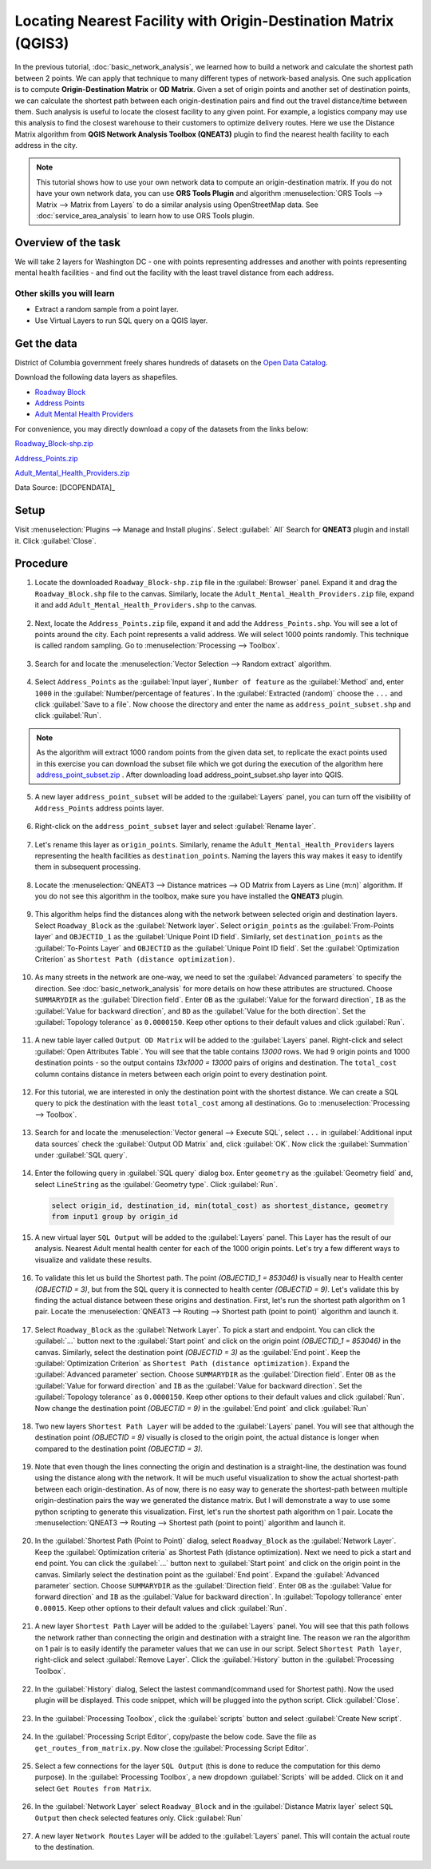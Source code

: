 Locating Nearest Facility with Origin-Destination Matrix (QGIS3)
================================================================

In the previous tutorial, :doc:`basic_network_analysis`, we learned how to build a network and calculate the shortest path between 2 points. We can apply that technique to many different types of network-based analysis. One such application is to compute **Origin-Destination Matrix** or **OD Matrix**. Given a set of origin points and another set of destination points, we can calculate the shortest path between each origin-destination pairs and find out the travel distance/time between them. Such analysis is useful to locate the closest facility to any given point. For example, a logistics company may use this analysis to find the closest warehouse to their customers to optimize delivery routes. Here we use the Distance Matrix algorithm from **QGIS Network Analysis Toolbox (QNEAT3)** plugin to find the nearest health facility to each address in the city.

.. note::

  This tutorial shows how to use your own network data to compute an origin-destination matrix. If you do not have your own network data, you can use **ORS Tools Plugin** and algorithm :menuselection:`ORS Tools --> Matrix -->  Matrix from Layers` to do a similar analysis using OpenStreetMap data. See :doc:`service_area_analysis` to learn how to use ORS Tools plugin.

Overview of the task
--------------------

We will take 2 layers for Washington DC - one with points representing addresses and another with points representing mental health facilities - and find out the facility with the least travel distance from each address.

Other skills you will learn
^^^^^^^^^^^^^^^^^^^^^^^^^^^
- Extract a random sample from a point layer.
- Use Virtual Layers to run SQL query on a QGIS layer.

Get the data
------------
District of Columbia government freely shares hundreds of datasets on the `Open Data Catalog <https://opendata.dc.gov/>`_. 

Download the following data layers as shapefiles.

- `Roadway Block <https://opendata.dc.gov/datasets/roadway-block>`_ 
- `Address Points <https://opendata.dc.gov/datasets/address-points>`_
- `Adult Mental Health Providers <https://opendata.dc.gov/datasets/adult-mental-health-providers>`_

    
For convenience, you may directly download a copy of the datasets from the
links below:

`Roadway_Block-shp.zip <http://www.qgistutorials.com/downloads/Roadway_Block-shp.zip>`_

`Address_Points.zip <http://www.qgistutorials.com/downloads/Address_Points.zip>`_

`Adult_Mental_Health_Providers.zip <http://www.qgistutorials.com/downloads/Adult_Mental_Health_Providers.zip>`_

Data Source: [DCOPENDATA]_

Setup
-----
Visit :menuselection:`Plugins --> Manage and Install plugins`. Select :guilabel:` All` Search for **QNEAT3** plugin and install it. Click :guilabel:`Close`.

.. image:: /static/3/origin_destination_matrix/images/setup1.png
  :align: center
    
Procedure
---------

1. Locate the downloaded ``Roadway_Block-shp.zip`` file in the :guilabel:`Browser` panel. Expand it and drag the ``Roadway_Block.shp`` file to the canvas. Similarly, locate the ``Adult_Mental_Health_Providers.zip`` file, expand it and add ``Adult_Mental_Health_Providers.shp`` to the canvas.

  .. image:: /static/3/origin_destination_matrix/images/1.png
    :align: center
  
2. Next, locate the ``Address_Points.zip`` file, expand it and add the ``Address_Points.shp``. You will see a lot of points around the city. Each point represents a valid address. We will select 1000 points randomly. This technique is called random sampling. Go to :menuselection:`Processing --> Toolbox`.

  .. image:: /static/3/origin_destination_matrix/images/2.png
    :align: center
  
3. Search for and locate the :menuselection:`Vector Selection --> Random extract` algorithm.

  .. image:: /static/3/origin_destination_matrix/images/3.png
    :align: center
  
4. Select ``Address_Points`` as the :guilabel:`Input layer`, ``Number of feature`` as the :guilabel:`Method` and, enter ``1000`` in the :guilabel:`Number/percentage of features`. In the :guilabel:`Extracted (random)` choose the ``...``  and click :guilabel:`Save to a file`. Now choose the directory and enter the name as ``address_point_subset.shp`` and click :guilabel:`Run`. 

  .. image:: /static/3/origin_destination_matrix/images/4.png
    :align: center

.. note::

   As the algorithm will extract 1000 random points from the given data set, to replicate the exact points used in this exercise you can download the subset file which we got during the execution of the algorithm here `address_point_subset.zip <http://www.qgistutorials.com/downloads/address_point_subset.zip>`_ . After downloading load address_point_subset.shp layer into QGIS. 

  
5. A new layer ``address_point_subset`` will be added to the :guilabel:`Layers` panel, you can turn off the visibility of ``Address_Points`` address points layer.

  .. image:: /static/3/origin_destination_matrix/images/5.png
    :align: center
  
6. Right-click on the ``address_point_subset`` layer and select :guilabel:`Rename layer`.

  .. image:: /static/3/origin_destination_matrix/images/6.png
    :align: center
  
7. Let's rename this layer as ``origin_points``. Similarly, rename the ``Adult_Mental_Health_Providers`` layers representing the health facilities as ``destination_points``. Naming the layers this way makes it easy to identify them in subsequent processing.

  .. image:: /static/3/origin_destination_matrix/images/7.png
    :align: center
  
8. Locate the :menuselection:`QNEAT3 --> Distance matrices --> OD Matrix from Layers as Line (m:n)` algorithm. If you do not see this algorithm in the toolbox, make sure you have installed the **QNEAT3** plugin.

  .. image:: /static/3/origin_destination_matrix/images/8.png
    :align: center
  
9. This algorithm helps find the distances along with the network between selected origin and destination layers. Select ``Roadway_Block`` as the :guilabel:`Network layer`. Select ``origin_points`` as the :guilabel:`From-Points layer` and ``OBJECTID_1`` as the :guilabel:`Unique Point ID field`. Similarly, set ``destination_points`` as the :guilabel:`To-Points Layer` and ``OBJECTID`` as  the :guilabel:`Unique Point ID field`. Set the :guilabel:`Optimization Criterion` as ``Shortest Path (distance optimization)``.

  .. image:: /static/3/origin_destination_matrix/images/9.png
    :align: center
  
10. As many streets in the network are one-way, we need to set the :guilabel:`Advanced parameters` to specify the direction. See :doc:`basic_network_analysis` for more details on how these attributes are structured. Choose ``SUMMARYDIR`` as the :guilabel:`Direction field`. Enter ``OB`` as the :guilabel:`Value for the forward direction`, ``IB`` as the :guilabel:`Value for backward direction`, and ``BD`` as the :guilabel:`Value for the both direction`. Set the :guilabel:`Topology tolerance` as ``0.0000150``. Keep other options to their default values and click :guilabel:`Run`.

  .. image:: /static/3/origin_destination_matrix/images/10.png
    :align: center
  
11. A new table layer called ``Output OD Matrix`` will be added to the :guilabel:`Layers` panel. Right-click and select :guilabel:`Open Attributes Table`. You will see that the table contains *13000* rows. We had 9 origin points and 1000 destination points - so the output contains *13x1000 = 13000* pairs of origins and destination. The ``total_cost`` column contains distance in meters between each origin point to every destination point. 

  .. image:: /static/3/origin_destination_matrix/images/11.png
    :align: center
  
12. For this tutorial, we are interested in only the destination point with the shortest distance. We can create a SQL query to pick the destination with the least ``total_cost`` among all destinations. Go to :menuselection:`Processing --> Toolbox`.

  .. image:: /static/3/origin_destination_matrix/images/12.png
    :align: center
  
13. Search for and locate the :menuselection:`Vector general --> Execute SQL`, select ``...`` in :guilabel:`Additional input data sources` check the :guilabel:`Output OD Matrix` and, click :guilabel:`OK`. Now click the :guilabel:`Summation` under :guilabel:`SQL query`.

  .. image:: /static/3/origin_destination_matrix/images/13.png
    :align: center
  
14. Enter the following query in :guilabel:`SQL query` dialog box. Enter ``geometry`` as the :guilabel:`Geometry field` and, select ``LineString`` as the :guilabel:`Geometry type`. Click :guilabel:`Run`.

  .. code-block:: none

    select origin_id, destination_id, min(total_cost) as shortest_distance, geometry 
    from input1 group by origin_id

  .. image:: /static/3/origin_destination_matrix/images/14.png
    :align: center
  
15. A new virtual layer ``SQL Output`` will be added to the :guilabel:`Layers` panel. This Layer has the result of our analysis. Nearest Adult mental health center for each of the 1000 origin points. Let's try a few different ways to visualize and validate these results. 

  .. image:: /static/3/origin_destination_matrix/images/15.png
    :align: center

16. To validate this let us build the Shortest path. The point *(OBJECTID_1 = 853046)* is visually near to Health center *(OBJECTID = 3)*, but from the SQL query it is connected to health center *(OBJECTID = 9)*. Let's validate this by finding the actual distance between these origins and destination. First, let's run the shortest path algorithm on 1 pair. Locate the :menuselection:`QNEAT3 --> Routing --> Shortest path (point to point)` algorithm and launch it.

  .. image:: /static/3/origin_destination_matrix/images/16.png
    :align: center
  
17. Select ``Roadway_Block`` as the :guilabel:`Network Layer`. To pick a start and endpoint. You can click the :guilabel:`...` button next to the :guilabel:`Start point` and click on the origin point *(OBJECTID_1 = 853046)* in the canvas. Similarly, select the destination point *(OBJECTID = 3)* as the :guilabel:`End point`. Keep the :guilabel:`Optimization Criterion` as ``Shortest Path (distance optimization)``. Expand the :guilabel:`Advanced parameter` section. Choose ``SUMMARYDIR`` as the :guilabel:`Direction field`. Enter ``OB`` as the :guilabel:`Value for forward direction` and ``IB`` as the :guilabel:`Value for backward direction`. Set the :guilabel:`Topology tolerance` as ``0.0000150``. Keep other options to their default values and click :guilabel:`Run`. Now change the destination point *(OBJECTID = 9)* in the :guilabel:`End point` and click :guilabel:`Run`

  .. image:: /static/3/origin_destination_matrix/images/17.png
    :align: center
  
18. Two new layers ``Shortest Path Layer`` will be added to the :guilabel:`Layers` panel. You will see that although the destination point *(OBJECTID = 9)* visually is closed to the origin point, the actual distance is longer when compared to the destination point *(OBJECTID = 3)*. 

  .. image:: /static/3/origin_destination_matrix/images/18.png
    :align: center

19. Note that even though the lines connecting the origin and destination is a straight-line, the destination was found using the distance along with the network. It will be much useful visualization to show the actual shortest-path between each origin-destination. As of now, there is no easy way to generate the shortest-path between multiple origin-destination pairs the way we generated the distance matrix. But I will demonstrate a way to use some python scripting to generate this visualization. First, let's run the shortest path algorithm on 1 pair. Locate the :menuselection:`QNEAT3 --> Routing --> Shortest path (point to point)` algorithm and launch it.

  .. image:: /static/3/origin_destination_matrix/images/19.png
    :align: center

20. In the :guilabel:`Shortest Path (Point to Point)` dialog, select ``Roadway_Block`` as the :guilabel:`Network Layer`. Keep the :guilabel:`Optimization criteria` as Shortest Path (distance optimization). Next we need to pick a start and end point. You can click the :guilabel:`...` button next to :guilabel:`Start point` and click on the origin point in the canvas. Similarly select the destination point as the :guilabel:`End point`. Expand the :guilabel:`Advanced parameter` section. Choose ``SUMMARYDIR`` as the :guilabel:`Direction field`. Enter ``OB`` as the :guilabel:`Value for forward direction` and ``IB`` as the :guilabel:`Value for backward direction`. In :guilabel:`Topology tollerance` enter ``0.00015``. Keep other options to their default values and click :guilabel:`Run`.

  .. image:: /static/3/origin_destination_matrix/images/20.png
    :align: center

21. A new layer ``Shortest Path`` Layer will be added to the :guilabel:`Layers` panel. You will see that this path follows the network rather than connecting the origin and destination with a straight line. The reason we ran the algorithm on 1 pair is to easily identify the parameter values that we can use in our script. Select ``Shortest Path layer``, right-click and select :guilabel:`Remove Layer`. Click the :guilabel:`History` button in the :guilabel:`Processing Toolbox`.

  .. image:: /static/3/origin_destination_matrix/images/21.png
    :align: center

22. In the :guilabel:`History` dialog, Select the lastest command(command used for Shortest path). Now the used plugin will be displayed. This code snippet, which will be plugged into the python script. Click :guilabel:`Close`.

  .. image:: /static/3/origin_destination_matrix/images/22.png
    :align: center

23. In the :guilabel:`Processing Toolbox`, click the :guilabel:`scripts` button and select :guilabel:`Create New script`.  

  .. image:: /static/3/origin_destination_matrix/images/23.png
    :align: center

24. In the :guilabel:`Processing Script Editor`, copy/paste the below code. Save the file as ``get_routes_from_matrix.py``. Now close the :guilabel:`Processing Script Editor`.

  .. literalinclude:: /static/3/origin_destination_matrix/scripts/matrix_to_routes.py

  .. image:: /static/3/origin_destination_matrix/images/24.png
    :align: center

25. Select a few connections for the layer ``SQL Output`` (this is done to reduce the computation for this demo purpose). In the :guilabel:`Processing Toolbox`, a new dropdown :guilabel:`Scripts` will be added. Click on it and select ``Get Routes from Matrix``.

  .. image:: /static/3/origin_destination_matrix/images/25.png
    :align: center

26. In the :guilabel:`Network Layer` select ``Roadway_Block`` and in the :guilabel:`Distance Matrix layer` select ``SQL Output`` then check selected features only. Click :guilabel:`Run`

  .. image:: /static/3/origin_destination_matrix/images/26.png
    :align: center

27. A new layer ``Network Routes`` Layer will be added to the :guilabel:`Layers` panel. This will contain the actual route to the destination. 

  .. image:: /static/3/origin_destination_matrix/images/27.png
    :align: center
